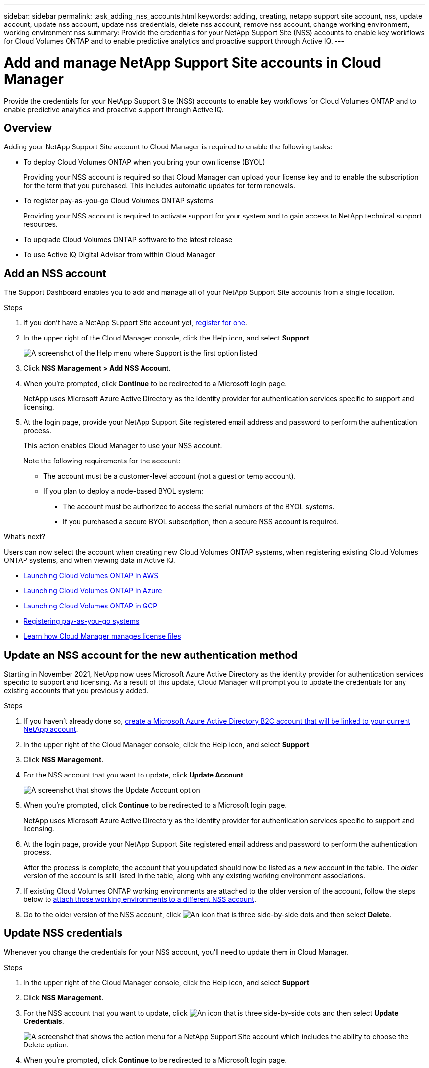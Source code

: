 ---
sidebar: sidebar
permalink: task_adding_nss_accounts.html
keywords: adding, creating, netapp support site account, nss, update account, update nss account, update nss credentials, delete nss account, remove nss account, change working environment, working environment nss
summary: Provide the credentials for your NetApp Support Site (NSS) accounts to enable key workflows for Cloud Volumes ONTAP and to enable predictive analytics and proactive support through Active IQ.
---

= Add and manage NetApp Support Site accounts in Cloud Manager
:hardbreaks:
:nofooter:
:icons: font
:linkattrs:
:imagesdir: ./media/

[.lead]
Provide the credentials for your NetApp Support Site (NSS) accounts to enable key workflows for Cloud Volumes ONTAP and to enable predictive analytics and proactive support through Active IQ.

== Overview

Adding your NetApp Support Site account to Cloud Manager is required to enable the following tasks:

* To deploy Cloud Volumes ONTAP when you bring your own license (BYOL)
+
Providing your NSS account is required so that Cloud Manager can upload your license key and to enable the subscription for the term that you purchased. This includes automatic updates for term renewals.

* To register pay-as-you-go Cloud Volumes ONTAP systems
+
Providing your NSS account is required to activate support for your system and to gain access to NetApp technical support resources.

* To upgrade Cloud Volumes ONTAP software to the latest release

* To use Active IQ Digital Advisor from within Cloud Manager

== Add an NSS account

The Support Dashboard enables you to add and manage all of your NetApp Support Site accounts from a single location.

.Steps

. If you don't have a NetApp Support Site account yet, https://register.netapp.com/register/start[register for one^].

. In the upper right of the Cloud Manager console, click the Help icon, and select *Support*.
+
image:screenshot-help-support.png[A screenshot of the Help menu where Support is the first option listed]

. Click *NSS Management > Add NSS Account*.

. When you're prompted, click *Continue* to be redirected to a Microsoft login page.
+
NetApp uses Microsoft Azure Active Directory as the identity provider for authentication services specific to support and licensing.

. At the login page, provide your NetApp Support Site registered email address and password to perform the authentication process.
+
This action enables Cloud Manager to use your NSS account.
+
Note the following requirements for the account:
+
* The account must be a customer-level account (not a guest or temp account).
* If you plan to deploy a node-based BYOL system:
** The account must be authorized to access the serial numbers of the BYOL systems.
** If you purchased a secure BYOL subscription, then a secure NSS account is required.

.What's next?

Users can now select the account when creating new Cloud Volumes ONTAP systems, when registering existing Cloud Volumes ONTAP systems, and when viewing data in Active IQ.

* link:task_deploying_otc_aws.html[Launching Cloud Volumes ONTAP in AWS]
* link:task_deploying_otc_azure.html[Launching Cloud Volumes ONTAP in Azure]
* link:task_deploying_gcp.html[Launching Cloud Volumes ONTAP in GCP]
* link:task_registering.html[Registering pay-as-you-go systems]
* link:concept_licensing.html[Learn how Cloud Manager manages license files]

== Update an NSS account for the new authentication method

Starting in November 2021, NetApp now uses Microsoft Azure Active Directory as the identity provider for authentication services specific to support and licensing. As a result of this update, Cloud Manager will prompt you to update the credentials for any existing accounts that you previously added.

.Steps

. If you haven't already done so, https://kb.netapp.com/Advice_and_Troubleshooting/Miscellaneous/FAQs_for_NetApp_adoption_of_MS_Azure_AD_B2C_for_login[create a Microsoft Azure Active Directory B2C account that will be linked to your current NetApp account^].

. In the upper right of the Cloud Manager console, click the Help icon, and select *Support*.

. Click *NSS Management*.

. For the NSS account that you want to update, click *Update Account*.
+
image:screenshot-nss-update-account.png[A screenshot that shows the Update Account option]

. When you're prompted, click *Continue* to be redirected to a Microsoft login page.
+
NetApp uses Microsoft Azure Active Directory as the identity provider for authentication services specific to support and licensing.

. At the login page, provide your NetApp Support Site registered email address and password to perform the authentication process.
+
After the process is complete, the account that you updated should now be listed as a _new_ account in the table. The _older_ version of the account is still listed in the table, along with any existing working environment associations.

. If existing Cloud Volumes ONTAP working environments are attached to the older version of the account, follow the steps below to <<Attach a working environment to a different NSS account,attach those working environments to a different NSS account>>.

. Go to the older version of the NSS account, click image:icon-action.png["An icon that is three side-by-side dots"] and then select *Delete*.

== Update NSS credentials

Whenever you change the credentials for your NSS account, you'll need to update them in Cloud Manager.

.Steps

. In the upper right of the Cloud Manager console, click the Help icon, and select *Support*.

. Click *NSS Management*.

. For the NSS account that you want to update, click image:icon-action.png["An icon that is three side-by-side dots"] and then select *Update Credentials*.
+
image:screenshot-nss-update-credentials.png[A screenshot that shows the action menu for a NetApp Support Site account which includes the ability to choose the Delete option.]

. When you're prompted, click *Continue* to be redirected to a Microsoft login page.
+
NetApp uses Microsoft Azure Active Directory as the identity provider for authentication services specific to support and licensing.

. At the login page, provide your NetApp Support Site registered email address and password to perform the authentication process.

== Attach a working environment to a different NSS account

If your organization has multiple NetApp Support Site accounts, you can change which account is associated with a Cloud Volumes ONTAP system.

This feature is only supported with NSS accounts that are configured to use Microsoft Azure AD adopted by NetApp for identity management. Before you can use this feature, you need click *Add NSS Account* or *Update Account*.

.Steps

. In the upper right of the Cloud Manager console, click the Help icon, and select *Support*.

. Click *NSS Management*.

. Complete the following steps to change the NSS account:

.. Expand the row for the NetApp Support Site account that the working environment is currently associated with.

.. For the working environment that you want to change the association for, click image:icon-action.png["An icon that is three side-by-side dots"]

.. Select *Change to a different NSS account*.
+
image:screenshot-nss-change-account.png[A screenshot that shows the action menu for a working environment that is associated with a NetApp Support Site account.]

.. Select the account and then click *Save*.

== Display the email address for an NSS account

Now that NetApp Support Site accounts use Microsoft Azure Active Directory for authentication services, the NSS user name that displays in Cloud Manager is typically an identifier generated by Azure AD. As a result, you might not immediately know the email address associated with that account. But Cloud Manager has an option to show you the associated email address.

TIP: When you go to the NSS Management page, Cloud Manager generates a token for each account in the table. That token includes information about the associated email address. The token is then removed when you leave the page. The information is never cached, which helps protect your privacy.

.Steps

. In the upper right of the Cloud Manager console, click the Help icon, and select *Support*.

. Click *NSS Management*.

. For the NSS account that you want to update, click image:icon-action.png["An icon that is three side-by-side dots"] and then select *Display Email Address*.
+
image:screenshot-nss-display-email.png[A screenshot that shows the action menu for a NetApp Support Site account which includes the ability to display the email address.]

.Result

Cloud Manager displays the NetApp Support Site user name and the associated email address. You can use the copy button to copy the email address.

== Remove an NSS account

Delete any of the NSS accounts that you no longer want to use with Cloud Manager.

Note that you can't delete an account that is currently associated with a Cloud Volumes ONTAP working environment. You first need to <<Attach a working environment to a different NSS account,attach those working environments to a different NSS account>>.

.Steps

. In the upper right of the Cloud Manager console, click the Help icon, and select *Support*.

. Click *NSS Management*.

. For the NSS account that you want to delete, click image:icon-action.png["An icon that is three side-by-side dots"] and then select *Delete*.
+
image:screenshot-nss-delete.png[A screenshot that shows the action menu for a NetApp Support Site account which includes the ability to choose the Delete option.]

. Click *Delete* to confirm.
